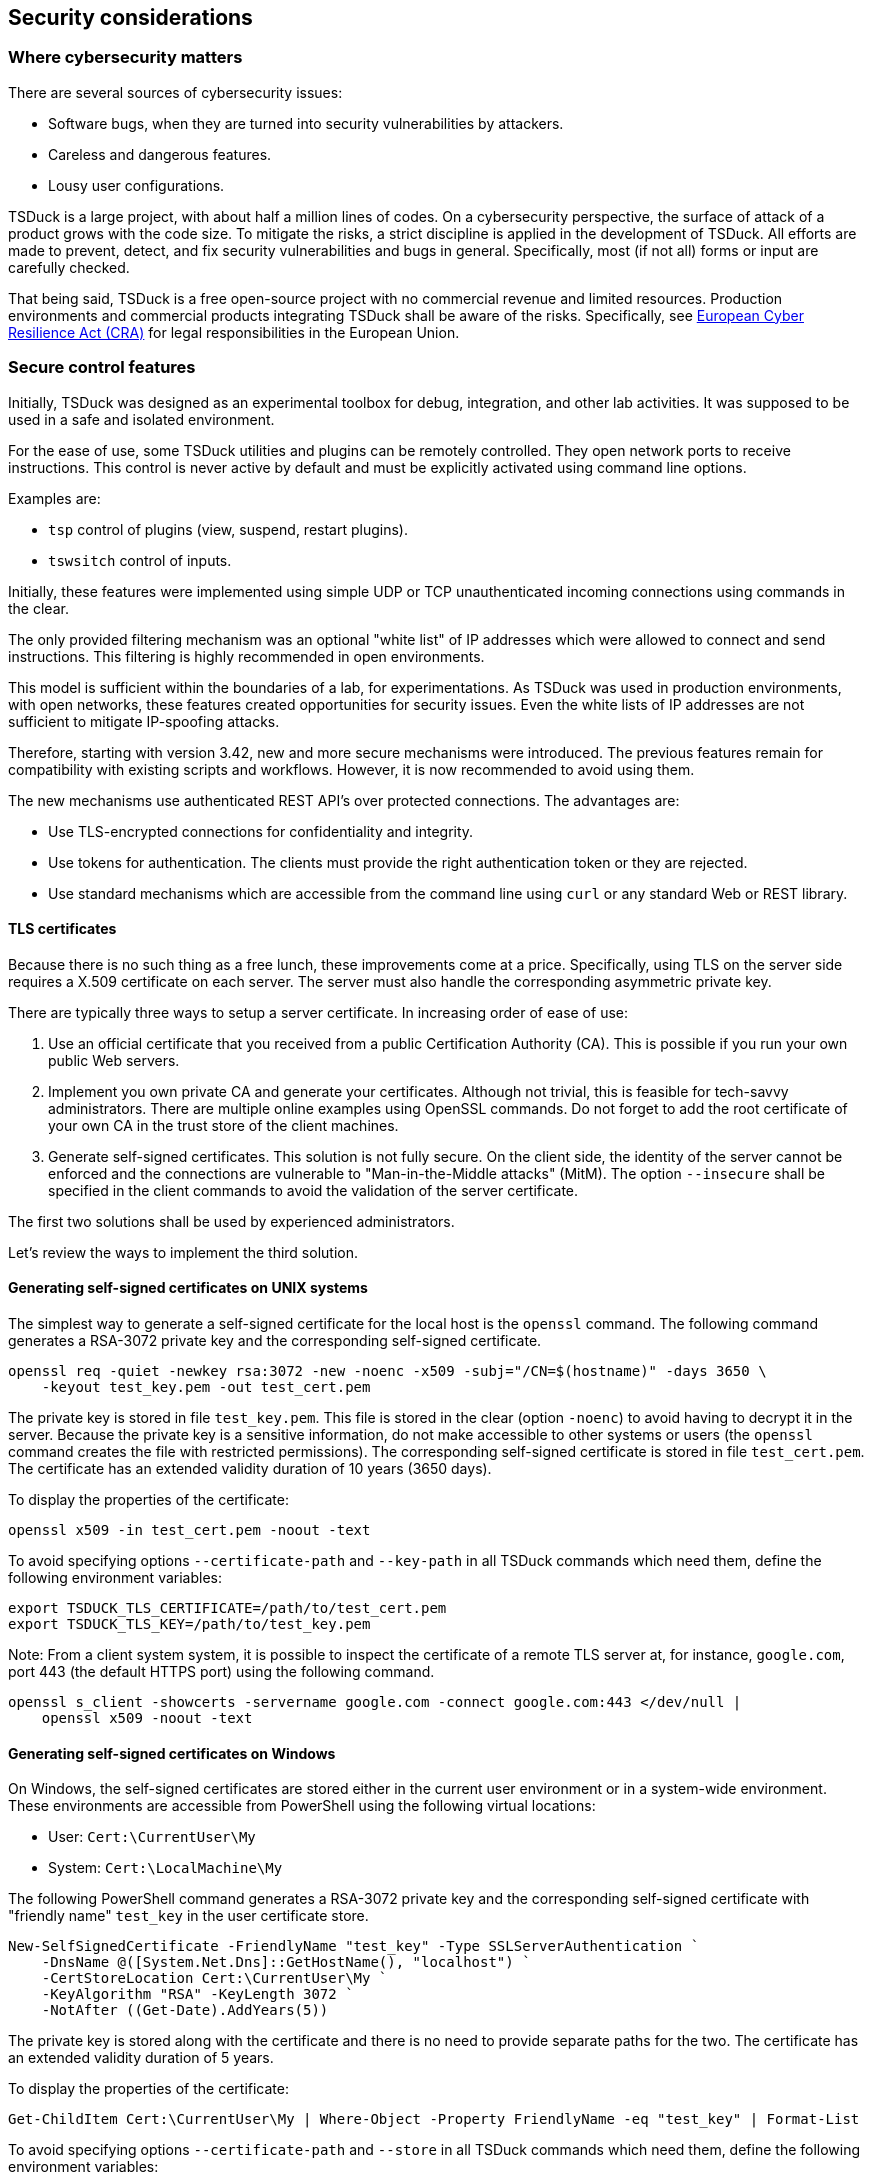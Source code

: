//----------------------------------------------------------------------------
//
// TSDuck - The MPEG Transport Stream Toolkit
// Copyright (c) 2005-2025, Thierry Lelegard
// BSD-2-Clause license, see LICENSE.txt file or https://tsduck.io/license
//
//----------------------------------------------------------------------------

[#chap-security]
== Security considerations

=== Where cybersecurity matters

There are several sources of cybersecurity issues:

[compact-list]
* Software bugs, when they are turned into security vulnerabilities by attackers.
* Careless and dangerous features.
* Lousy user configurations.

TSDuck is a large project, with about half a million lines of codes.
On a cybersecurity perspective, the surface of attack of a product grows with the code size.
To mitigate the risks, a strict discipline is applied in the development of TSDuck.
All efforts are made to prevent, detect, and fix security vulnerabilities and bugs in general.
Specifically, most (if not all) forms or input are carefully checked.

That being said, TSDuck is a free open-source project with no commercial revenue and limited resources.
Production environments and commercial products integrating TSDuck shall be aware of the risks.
Specifically, see xref:cra[xrefstyle=short] for legal responsibilities in the European Union.

=== Secure control features

Initially, TSDuck was designed as an experimental toolbox for debug, integration, and other lab activities.
It was supposed to be used in a safe and isolated environment.

For the ease of use, some TSDuck utilities and plugins can be remotely controlled.
They open network ports to receive instructions.
This control is never active by default and must be explicitly activated using command line options.

Examples are:

* `tsp` control of plugins (view, suspend, restart plugins).
* `tswsitch` control of inputs.

Initially, these features were implemented using simple UDP or TCP unauthenticated incoming connections
using commands in the clear.

The only provided filtering mechanism was an optional "white list" of IP addresses which
were allowed to connect and send instructions. This filtering is highly recommended in
open environments.

This model is sufficient within the boundaries of a lab, for experimentations.
As TSDuck was used in production environments, with open networks, these features created
opportunities for security issues.
Even the white lists of IP addresses are not sufficient to mitigate IP-spoofing attacks.

Therefore, starting with version 3.42, new and more secure mechanisms were introduced.
The previous features remain for compatibility with existing scripts and workflows.
However, it is now recommended to avoid using them.

The new mechanisms use authenticated REST API's over protected connections.
The advantages are:

* Use TLS-encrypted connections for confidentiality and integrity.
* Use tokens for authentication. The clients must provide the right authentication token or they are rejected.
* Use standard mechanisms which are accessible from the command line using `curl`
  or any standard Web or REST library.

[#tls-cert]
==== TLS certificates

Because there is no such thing as a free lunch, these improvements come at a price.
Specifically, using TLS on the server side requires a X.509 certificate on each server.
The server must also handle the corresponding asymmetric private key.

There are typically three ways to setup a server certificate.
In increasing order of ease of use:

1. Use an official certificate that you received from a public Certification Authority (CA).
   This is possible if you run your own public Web servers.
2. Implement you own private CA and generate your certificates. Although not trivial, this
   is feasible for tech-savvy administrators. There are multiple online examples using
   OpenSSL commands. Do not forget to add the root certificate of your own CA in the trust
   store of the client machines.
3. Generate self-signed certificates. This solution is not fully secure. On the client side,
   the identity of the server cannot be enforced and the connections are vulnerable to
   "Man-in-the-Middle attacks" (MitM). The option `--insecure` shall be specified
   in the client commands to avoid the validation of the server certificate.

The first two solutions shall be used by experienced administrators.

Let's review the ways to implement the third solution.

[#sscert-unix]
==== Generating self-signed certificates on UNIX systems

The simplest way to generate a self-signed certificate for the local host is the `openssl` command.
The following command generates a RSA-3072 private key and the corresponding self-signed certificate.

[source,shell]
----
openssl req -quiet -newkey rsa:3072 -new -noenc -x509 -subj="/CN=$(hostname)" -days 3650 \
    -keyout test_key.pem -out test_cert.pem
----

The private key is stored in file `test_key.pem`.
This file is stored in the clear (option `-noenc`) to avoid having to decrypt it in the server.
Because the private key is a sensitive information, do not make accessible to other systems or users
(the `openssl` command creates the file with restricted permissions).
The corresponding self-signed certificate is stored in file `test_cert.pem`.
The certificate has an extended validity duration of 10 years (3650 days).

To display the properties of the certificate:

[source,shell]
----
openssl x509 -in test_cert.pem -noout -text
----

To avoid specifying options `--certificate-path` and `--key-path` in all TSDuck commands which need them,
define the following environment variables:

[source,shell]
----
export TSDUCK_TLS_CERTIFICATE=/path/to/test_cert.pem
export TSDUCK_TLS_KEY=/path/to/test_key.pem
----

Note: From a client system system, it is possible to inspect the certificate of a remote TLS
server at, for instance, `google.com`, port 443 (the default HTTPS port) using the following command.

[source,shell]
----
openssl s_client -showcerts -servername google.com -connect google.com:443 </dev/null |
    openssl x509 -noout -text
----

[#sscert-win]
==== Generating self-signed certificates on Windows

On Windows, the self-signed certificates are stored either in the current user environment
or in a system-wide environment.
These environments are accessible from PowerShell using the following virtual locations:

[compact-list]
* User: `Cert:\CurrentUser\My`
* System: `Cert:\LocalMachine\My`

The following PowerShell command generates a RSA-3072 private key and the corresponding self-signed certificate
with "friendly name" `test_key` in the user certificate store.

[source,powershell]
----
New-SelfSignedCertificate -FriendlyName "test_key" -Type SSLServerAuthentication `
    -DnsName @([System.Net.Dns]::GetHostName(), "localhost") `
    -CertStoreLocation Cert:\CurrentUser\My `
    -KeyAlgorithm "RSA" -KeyLength 3072 `
    -NotAfter ((Get-Date).AddYears(5))
----

The private key is stored along with the certificate and there is no need to provide separate paths for the two.
The certificate has an extended validity duration of 5 years.

To display the properties of the certificate:

[source,powershell]
----
Get-ChildItem Cert:\CurrentUser\My | Where-Object -Property FriendlyName -eq "test_key" | Format-List
----

To avoid specifying options `--certificate-path` and `--store` in all TSDuck commands which need them,
define the following environment variables:

[source,shell]
----
$env:TSDUCK_TLS_CERTIFICATE = "test_key"
$env:TSDUCK_TLS_STORE = "user"
----

[#opt-tls]
==== TSDuck options for TLS-based control features

The following command line options are defined by TSDuck commands and plugins which act as TLS server or client.
They are briefly repeated in the documentation of all commands to which they apply.

[.usage]
Common options for clients and servers

[.opt]
*--tls*

[.optdoc]
The client or server uses SSL/TLS encrypted communications.
By default, it uses unencrypted communications.

[.optdoc]
In the case of a server, a certificate is required.

[.opt]
*--token* _'string'_

[.optdoc]
Optional authentication token.
The default value is the value of environment variable `TSDUCK_TOKEN`.

[.optdoc]
In a server, this the authentication token that a client is required to provide.
When a client failed to provide this token, the connection is immediately interrupted.

[.optdoc]
In a client, this the authentication token which will be sent to the server.

[.optdoc]
For security reasons, use an authentication token with `--tls` only.
Otherwise, sniffing the traffic would reveal the authentication tokens.

[.optdoc]
By default, there is no authentication.

[.usage]
Client specific options

[.opt]
*--insecure*

[.optdoc]
With `--tls`, do not verify the TLS server's certificate.
This is typically required when the server uses a self-signed certificate,
a kind of certificate which is not signed by a trusted Certificate Authority (CA).
Use with care because it opens the door the man-in-the-middle attacks.

[.usage]
Server specific options

[.opt]
*--certificate-path* _name_

[.optdoc]
With `--tls`, specifies the path to the certificate for the server.
The default path is the value of environment variable `TSDUCK_TLS_CERTIFICATE`.

[.optdoc]
On UNIX systems, this is the path name of the certificate file in PEM format.

[.optdoc]
On Windows, this is the "friendly name" or "DNS name" of a certificate in the user or system store.

[.opt]
*--key-path* _name_

[.optdoc]
With `--tls`, specifies the path to the private key for the server.
The default path is the value of environment variable `TSDUCK_TLS_KEY`.

[.optdoc]
On UNIX systems, this is the path name of the private key file in PEM format.
This file must not be encrypted.

[.optdoc]
On Windows, the private key is retrieved with the certificate and this parameter is unused.

[.opt]
*--store* _name_

[.optdoc]
With `--tls`, specifies the name of the certificate store for the server.
The default name is the value of environment variable `TSDUCK_TLS_STORE`.

[.optdoc]
On Windows, the possible values are `"system"` (`Cert:\LocalMachine\My`)
and `"user"` (`Cert:\CurrentUser\My`).
The default is `"user"`.

[.optdoc]
On UNIX systems, this parameter is unused.

[#cra]
=== European Cyber Resilience Act (CRA)

The European Union Cyber Resilience Act from October 2024 introduces cybersecurity responsibilities
for the manufacturers of digital products. See <<EU-CRA>> for a complete reference.

The application of the CRA to open-source products shall be clearly understood.
The Open Source Security Foundation (OSSF) provides some guidance on the matter. See <<OSSF-CRA>>.

First, there is a clear distinction between open-source developers who make no commercial
profit from their products and commercial manufacturers of products which integrate these
open-source components:

[quote,CRA introduction (18)]
there is a clear distinction between the development
and supply phases, the provision of products with digital elements qualifying as free and
open-source software that are not monetised by their manufacturers should not be considered
to be a commercial activity.

In open-source projects, the publication of regular releases with proper packaging is
not considered as a commercial activity:

[quote,CRA introduction (18)]
the mere presence of regular releases should not in itself lead to the conclusion
that a product with digital elements is supplied in the course of a commercial activity. 

Receiving some rare donations from users is not considered as a commercial activity either:

[quote,CRA introduction (18)]
the mere fact that an open-source software product with digital elements receives
financial support from manufacturers or that manufacturers contribute to the development of
such a product should not in itself determine that the activity is of commercial nature.

Therefore, TSDuck shall be considered as a non-commercial product.

On the other hand, manufacturers of commercial products which integrate TSDuck enter
into the scope of the CRA:

[quote,CRA introduction (19)]
The regulatory regime [...] should only cover products with digital elements qualifying as
free and open-source software that are ultimately intended for commercial activities,
such as for integration into commercial services or into monetised products with digital elements

More precisely, the cybersecurity of a commercial product which integrates TSDuck
is under the responsibility of the manufacturer of that commercial product,
not under the responsibility of the TSDuck maintainers:

[quote,CRA Chapter II - article 13 - section 5]
manufacturers shall exercise due diligence
when integrating components sourced from third parties so that those components do not
compromise the cybersecurity of the product with digital elements, including when integrating
components of free and open-source software that have not been made available on the market
in the course of a commercial activity.
